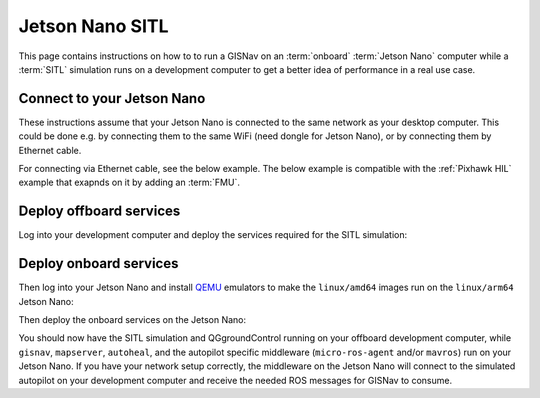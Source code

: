 Jetson Nano SITL
____________________________________________________

This page contains instructions on how to to run a GISNav on an :term:`onboard`
:term:`Jetson Nano` computer while a :term:`SITL` simulation runs on a development
computer to get a better idea of performance in a real use case.

Connect to your Jetson Nano
^^^^^^^^^^^^^^^^^^^^^^^^^^^^^^^^^^^^^^^^^^^^^^^^^^^^

These instructions assume that your Jetson Nano is connected to the same network
as your desktop computer. This could be done e.g. by connecting them to the
same WiFi (need dongle for Jetson Nano), or by connecting them by Ethernet cable.

For connecting via Ethernet cable, see the below example. The below example is
compatible with the :ref:`Pixhawk HIL` example that exapnds on it by adding an
:term:`FMU`.

.. tab-set::

    .. tab-item:: Diagram
        :selected:

        .. mermaid::

          graph TB
            subgraph "Laptop"
                Laptop_ETH[Ethernet Port]
            end
            subgraph "Jetson Nano"
                Nano_USB_1[USB Port]
                Nano_USB_2[USB Port]
                Nano_micro_USB[Micro USB Port]
                Nano_HDMI[HDMI Port]
                Nano_ETH[Ethernet]
            end
            Socket[Wall Socket]
            Display[External Display]
            Mouse[USB Mouse]
            Keyboard[USB Keyboard]
            Nano_micro_USB ---|Micro USB Power| Socket
            Nano_HDMI ---|HDMI| Display
            Nano_USB_1 ---|USB| Mouse
            Nano_USB_2 ---|USB| Keyboard
            Nano_ETH ---|To Laptop ETH| Laptop_ETH

    .. tab-item:: Picture

         .. figure:: ../../../_static/img/gisnav_hil_jetson_nano_setup.jpg

            Jetson Nano connected to laptop via micro-USB and Ethernet. Power supply from wall socket.

.. seealso::
    Example instructions with screenshots for connecting via both WiFi and Ethernet
    cable can also be found e.g. `here <https://www.forecr.io/blogs/connectivity/how-to-share-internet-from-computer-to-nvidia-jetson-modules>`_.

Deploy offboard services
^^^^^^^^^^^^^^^^^^^^^^^^^^^^^^^^^^^^^^^^^^^^^^^^^^^^

Log into your development computer and deploy the services required for the
SITL simulation:

.. code-block:: bash
    :caption: Deploy Gazebo SITL simulation on development computer

    cd ~/colcon_ws/src/gisnav
    make -C docker up-offboard-sitl-px4

Deploy onboard services
^^^^^^^^^^^^^^^^^^^^^^^^^^^^^^^^^^^^^^^^^^^^^^^^^^^^

Then log into your Jetson Nano and install `QEMU`_ emulators to make the
``linux/amd64`` images run on the ``linux/arm64`` Jetson Nano:

.. code-block:: bash
    :caption: Enable running ``amd64`` images on ``arm64`` architecture

     docker run --privileged --rm tonistiigi/binfmt --install all

.. _QEMU: https://docs.docker.com/build/building/multi-platform/#building-multi-platform-images

Then deploy the onboard services on the Jetson Nano:

.. code-block:: bash
    :caption: Run GISNav and GIS server on onboard computer

    cd ~/colcon_ws/src/gisnav
    make -C docker up-onboard-sitl-px4

You should now have the SITL simulation and QGgroundControl running on your
offboard development computer, while ``gisnav``, ``mapserver``, ``autoheal``,
and the autopilot specific middleware (``micro-ros-agent`` and/or ``mavros``)
run on your Jetson Nano. If you have your network setup correctly, the middleware
on the Jetson Nano will connect to the simulated autopilot on your development
computer and receive the needed ROS messages for GISNav to consume.
